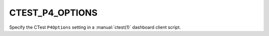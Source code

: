 CTEST_P4_OPTIONS
----------------

Specify the CTest ``P4Options`` setting
in a :manual:`ctest(1)` dashboard client script.

